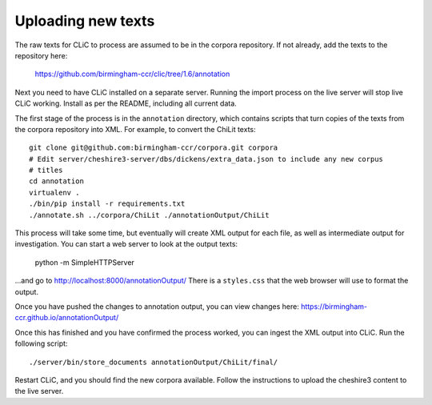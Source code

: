 Uploading new texts
===================

The raw texts for CLiC to process are assumed to be in the corpora repository.
If not already, add the texts to the repository here:
    https://github.com/birmingham-ccr/clic/tree/1.6/annotation

Next you need to have CLiC installed on a separate server. Running the import
process on the live server will stop live CLiC working. Install as per the
README, including all current data.

The first stage of the process is in the ``annotation`` directory, which
contains scripts that turn copies of the texts from the corpora repository into
XML.  For example, to convert the ChiLit texts::

    git clone git@github.com:birmingham-ccr/corpora.git corpora
    # Edit server/cheshire3-server/dbs/dickens/extra_data.json to include any new corpus
    # titles
    cd annotation
    virtualenv .
    ./bin/pip install -r requirements.txt
    ./annotate.sh ../corpora/ChiLit ./annotationOutput/ChiLit

This process will take some time, but eventually will create XML output for
each file, as well as intermediate output for investigation. You can start a
web server to look at the output texts:

    python -m SimpleHTTPServer

...and go to http://localhost:8000/annotationOutput/ There is a ``styles.css``
that the web browser will use to format the output.

Once you have pushed the changes to annotation output, you can view changes here:
https://birmingham-ccr.github.io/annotationOutput/

Once this has finished and you have confirmed the process worked, you can
ingest the XML output into CLiC. Run the following script::

    ./server/bin/store_documents annotationOutput/ChiLit/final/

Restart CLiC, and you should find the new corpora available. Follow the
instructions to upload the cheshire3 content to the live server.

